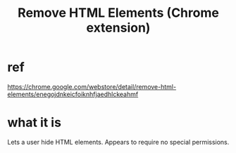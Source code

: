 :PROPERTIES:
:ID:       74127f3c-2d1d-4946-9b7f-f461da38b156
:END:
#+title: Remove HTML Elements (Chrome extension)
* ref
  https://chrome.google.com/webstore/detail/remove-html-elements/enegojdnkeicfoiknhfjaedhlckeahmf
* what it is
  Lets a user hide HTML elements.
  Appears to require no special permissions.
